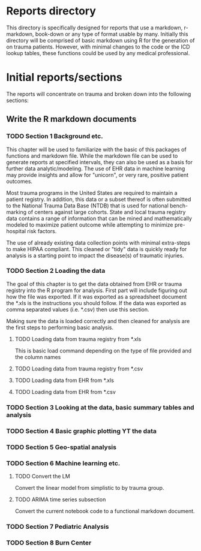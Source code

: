 * Reports directory

This directory is specifically designed for reports that use a
markdown, r-markdown, book-down or any type of format usable by many.
Initially this directory will be comprised of basic markdown using R
for the generation of on trauma patients.  However, with minimal
changes to the code or the ICD lookup tables, these functions could be
used by any medical professional.

* Initial reports/sections

The reports will concentrate on trauma and broken down into the
following sections:


** Write the R markdown documents

*** TODO Section 1 Background etc.

This chapter will be used to familiarize with the basic of this
packages of functions and markdown file.  While the markdown file can
be used to generate reports at specified intervals, they can also be
used as a basis for further data analytic/modeling.  The use of EHR
data in machine learning may provide insights and allow for "unicorn",
or very rare, positive patient outcomes.  

Most trauma programs in the United States are required to maintain a
patient registry.  In addition, this data or a subset thereof is often
submitted to the National Trauma Data Base (NTDB) that is used for
national bench-marking of centers against large cohorts.  State and
local trauma registry data contains a range of information that can
be mined and mathematically modeled to maximize patient outcome while
attempting to minimize pre-hospital risk factors.

The use of already existing data collection points with minimal
extra-steps to make HIPAA compliant.  This cleaned or "tidy" data is
quickly ready for analysis is a starting point to impact the
disease(s) of traumatic injuries.

*** TODO Section 2 Loading the data

The goal of this chapter is to get the data obtained from EHR or
trauma registry into the R program for analysis.  First part will
include figuring out how the file was exported.  If it was exported as
a spreadsheet document the *.xls is the instructions you should
follow.  If the data was exported as comma separated values
(i.e. *.csv) then use this section.  

Making sure the data is loaded correctly and then cleaned for analysis
are the first steps to performing basic analysis.


**** TODO Loading data from trauma registry from *.xls

This is basic load command depending on the type of file provided and
the column names

**** TODO Loading data from trauma registry from *.csv

**** TODO Loading data from EHR from *.xls

**** TODO Loading data from EHR from *.csv

*** TODO Section 3 Looking at the data, basic summary tables and analysis

*** TODO Section 4 Basic graphic plotting YT the data

*** TODO Section 5 Geo-spatial analysis

*** TODO Section 6 Machine learning etc.

**** TODO Convert the LM 

     Convert the linear model from simplistic to by trauma group.

**** TODO ARIMA time series subsection

     Convert the current notebook code to a functional markdown
     document.

*** TODO Section 7 Pediatric Analysis

*** TODO Section 8 Burn Center  
